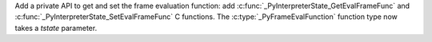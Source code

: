 Add a private API to get and set the frame evaluation function: add
:c:func:`_PyInterpreterState_GetEvalFrameFunc` and
:c:func:`_PyInterpreterState_SetEvalFrameFunc` C functions.
The :c:type:`_PyFrameEvalFunction` function type now takes a *tstate*
parameter.
